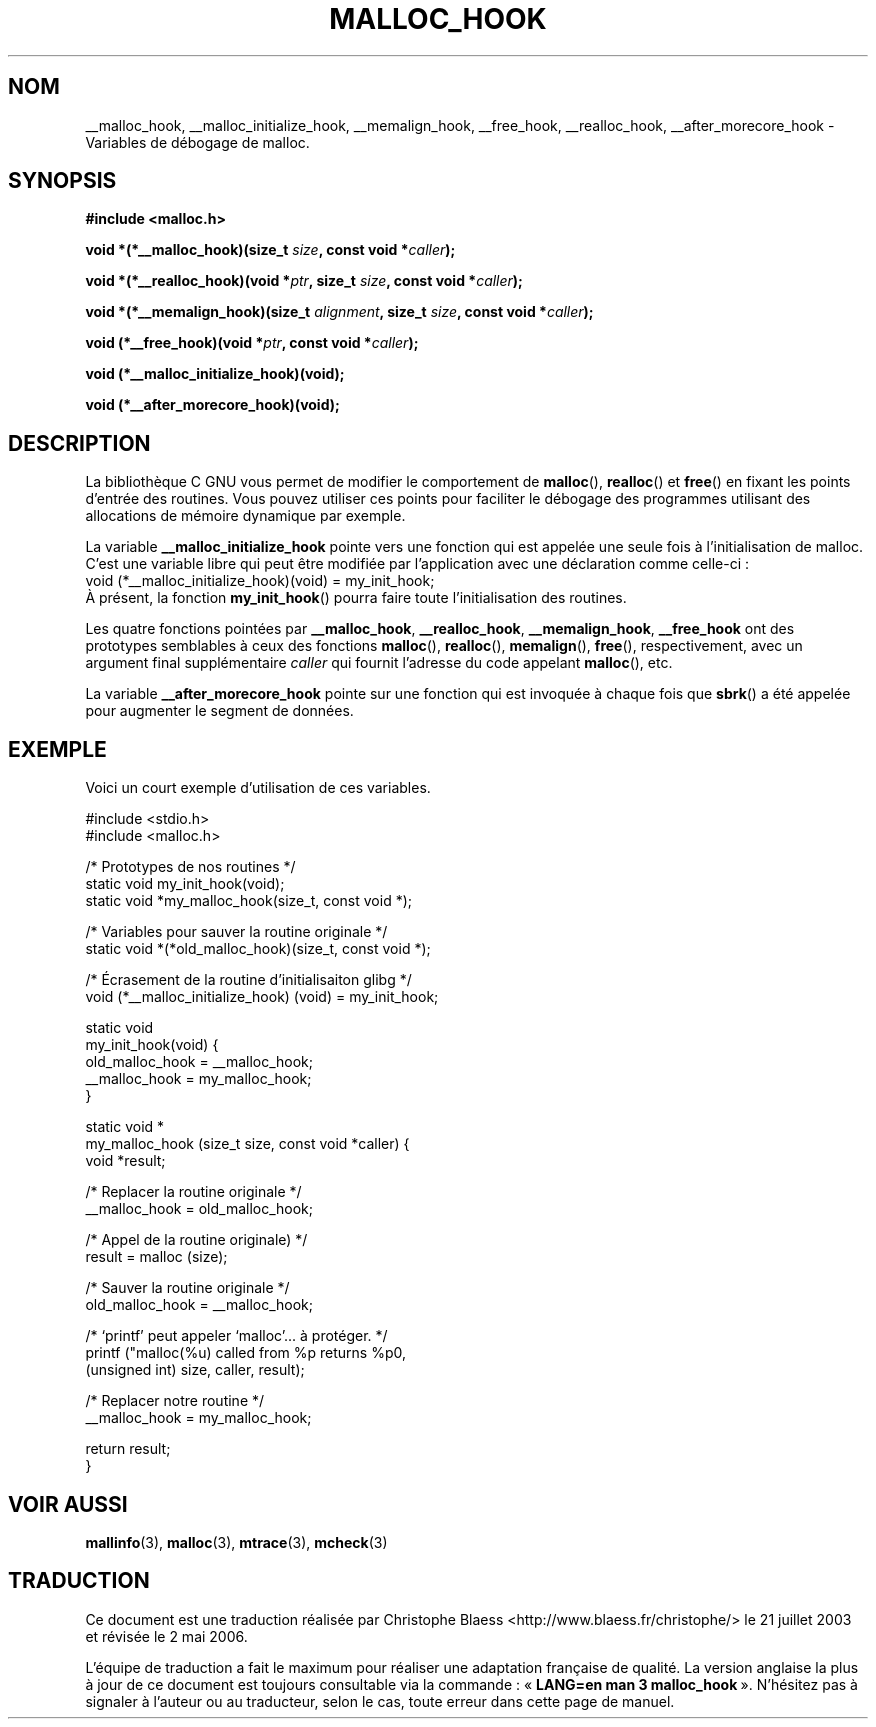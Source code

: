 .\" Copyright 2002 Walter Harms (walter.harms@informatik.uni-oldenburg.de)
.\" Distributed under GPL
.\" Heavily based on glibc documentation
.\" Polished, added docs, removed glibc doc bug, 2002-07-20, aeb
.\"
.\" Traduction Christophe Blaess <ccb@club-internet.fr>
.\" Màj 21/07/2003 LDP-1.56
.\" Màj 08/07/2005 LDP-1.63
.\" Màj 01/05/2006 LDP-1.67.1
.\"
.TH MALLOC_HOOK 3 "20 juillet 2002" LDP "Manuel du programmeur Linux"
.SH NOM
__malloc_hook, __malloc_initialize_hook, __memalign_hook, __free_hook, __realloc_hook, __after_morecore_hook \- Variables de débogage de malloc.
.SH SYNOPSIS
.sp
.BR "#include <malloc.h>"
.sp
.BI "void *(*__malloc_hook)(size_t " size ,
.BI "const void *" caller );
.sp
.BI "void *(*__realloc_hook)(void *" ptr ,
.BI "size_t " size ,
.BI "const void *" caller );
.sp
.BI "void *(*__memalign_hook)(size_t " alignment ,
.BI "size_t " size ,
.BI "const void *" caller );
.sp
.BI "void (*__free_hook)(void *" ptr ,
.BI "const void *" caller );
.sp
.BI "void (*__malloc_initialize_hook)(void);"
.sp
.BI "void (*__after_morecore_hook)(void);"
.SH DESCRIPTION
La bibliothèque C GNU vous permet de modifier le comportement de
.BR malloc (),
.BR realloc ()
et
.BR free ()
en fixant les points d'entrée des routines. Vous pouvez utiliser ces points
pour faciliter le débogage des programmes utilisant des allocations de mémoire
dynamique par exemple.
.LP
La variable
.B __malloc_initialize_hook
pointe vers une fonction qui est appelée une seule fois à l'initialisation de
malloc. C'est une variable libre qui peut être modifiée par l'application avec
une déclaration comme celle-ci\ :
.br
.nf
    void (*__malloc_initialize_hook)(void) = my_init_hook;
.fi
.br
À présent, la fonction
.BR my_init_hook ()
pourra faire toute l'initialisation des routines.
.LP
Les quatre fonctions pointées par
.BR __malloc_hook ,
.BR __realloc_hook ,
.BR __memalign_hook ,
.BR __free_hook
ont des prototypes semblables à ceux des fonctions
.BR malloc (),
.BR realloc (),
.BR memalign (),
.BR free (),
respectivement, avec un argument final supplémentaire
.I caller
qui fournit l'adresse du code appelant
.BR malloc (),
etc.
.LP
La variable
.B __after_morecore_hook
pointe sur une fonction qui est invoquée à chaque fois que
.BR sbrk ()
a été appelée pour augmenter le segment de données.
.SH "EXEMPLE"
Voici un court exemple d'utilisation de ces variables.
.sp
.nf
#include <stdio.h>
#include <malloc.h>

/* Prototypes de nos routines */
static void my_init_hook(void);
static void *my_malloc_hook(size_t, const void *);

/* Variables pour sauver la routine originale */
static void *(*old_malloc_hook)(size_t, const void *);

/* Écrasement de la routine d'initialisaiton glibg */
void (*__malloc_initialize_hook) (void) = my_init_hook;

static void
my_init_hook(void) {
    old_malloc_hook = __malloc_hook;
    __malloc_hook = my_malloc_hook;
}

static void *
my_malloc_hook (size_t size, const void *caller) {
    void *result;

    /* Replacer la routine originale */
    __malloc_hook = old_malloc_hook;

    /* Appel de la routine originale) */
    result = malloc (size);

    /* Sauver la routine originale */
    old_malloc_hook = __malloc_hook;

    /* `printf' peut appeler `malloc'... à protéger. */
    printf ("malloc(%u) called from %p returns %p\n",
        (unsigned int) size, caller, result);

    /* Replacer notre routine */
    __malloc_hook = my_malloc_hook;

    return result;
}
.fi
.SH "VOIR AUSSI"
.BR mallinfo (3),
.BR malloc (3),
.BR mtrace (3),
.BR mcheck (3)
.SH TRADUCTION
.PP
Ce document est une traduction réalisée par Christophe Blaess
<http://www.blaess.fr/christophe/> le 21\ juillet\ 2003
et révisée le 2\ mai\ 2006.
.PP
L'équipe de traduction a fait le maximum pour réaliser une adaptation
française de qualité. La version anglaise la plus à jour de ce document est
toujours consultable via la commande\ : «\ \fBLANG=en\ man\ 3\ malloc_hook\fR\ ».
N'hésitez pas à signaler à l'auteur ou au traducteur, selon le cas, toute
erreur dans cette page de manuel.

